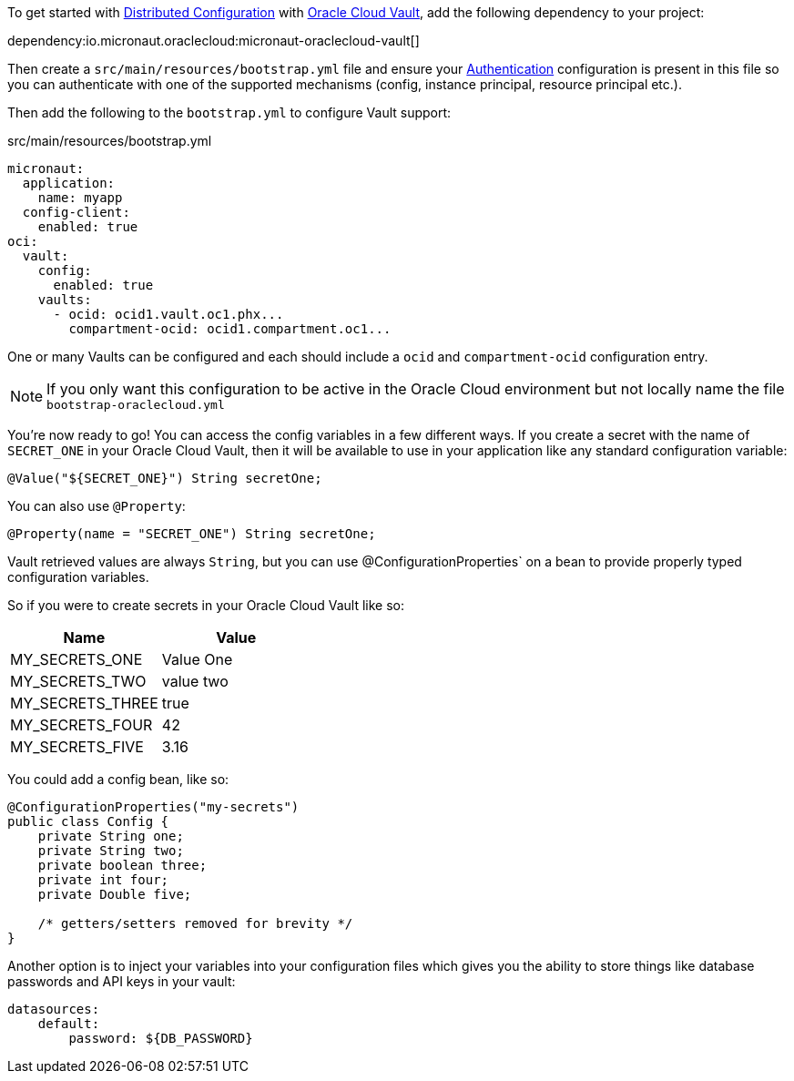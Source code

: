 To get started with https://docs.micronaut.io/latest/guide/#cloudConfiguration[Distributed Configuration] with https://docs.oracle.com/en-us/iaas/Content/KeyManagement/Concepts/keyoverview.htm[Oracle Cloud Vault], add the following dependency to your project:

dependency:io.micronaut.oraclecloud:micronaut-oraclecloud-vault[]

Then create a `src/main/resources/bootstrap.yml` file and ensure your <<authentication, Authentication>> configuration is present in this file so you can authenticate with one of the supported mechanisms (config, instance principal, resource principal etc.).

Then add the following to the `bootstrap.yml` to configure Vault support:

.src/main/resources/bootstrap.yml
[source,yaml]
----
micronaut:
  application:
    name: myapp
  config-client:
    enabled: true
oci:
  vault:
    config:
      enabled: true
    vaults:
      - ocid: ocid1.vault.oc1.phx...
        compartment-ocid: ocid1.compartment.oc1...
----

One or many Vaults can be configured and each should include a `ocid` and `compartment-ocid` configuration entry.

NOTE: If you only want this configuration to be active in the Oracle Cloud environment but not locally name the file `bootstrap-oraclecloud.yml`

You're now ready to go! You can access the config variables in a few different ways. If you create a secret with the name of `SECRET_ONE` in your Oracle Cloud Vault, then it will be available to use in your application like any standard configuration variable:

[source,java]
----
@Value("${SECRET_ONE}") String secretOne;
----

You can also use `@Property`:

[source,java]
----
@Property(name = "SECRET_ONE") String secretOne;
----

Vault retrieved values are always `String`, but you can use @ConfigurationProperties` on a bean to provide properly typed configuration variables.

So if you were to create secrets in your Oracle Cloud Vault like so:

[cols="1,1"]
|===
|Name |Value

|MY_SECRETS_ONE
|Value One

|MY_SECRETS_TWO
|value two

|MY_SECRETS_THREE
|true

|MY_SECRETS_FOUR
|42

|MY_SECRETS_FIVE
|3.16
|===

You could add a config bean, like so:

[source,java]
----
@ConfigurationProperties("my-secrets")
public class Config {
    private String one;
    private String two;
    private boolean three;
    private int four;
    private Double five;

    /* getters/setters removed for brevity */
}
----

Another option is to inject your variables into your configuration files which gives you the ability to store things like database passwords and API keys in your vault:

[source,yaml]
----
datasources:
    default:
        password: ${DB_PASSWORD}
----